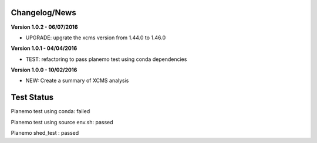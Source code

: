 
Changelog/News
--------------

**Version 1.0.2 - 06/07/2016**

- UPGRADE: upgrate the xcms version from 1.44.0 to 1.46.0

**Version 1.0.1 - 04/04/2016**

- TEST: refactoring to pass planemo test using conda dependencies


**Version 1.0.0 - 10/02/2016**

- NEW: Create a summary of XCMS analysis


Test Status
-----------

Planemo test using conda: failed

Planemo test using source env.sh: passed

Planemo shed_test : passed

